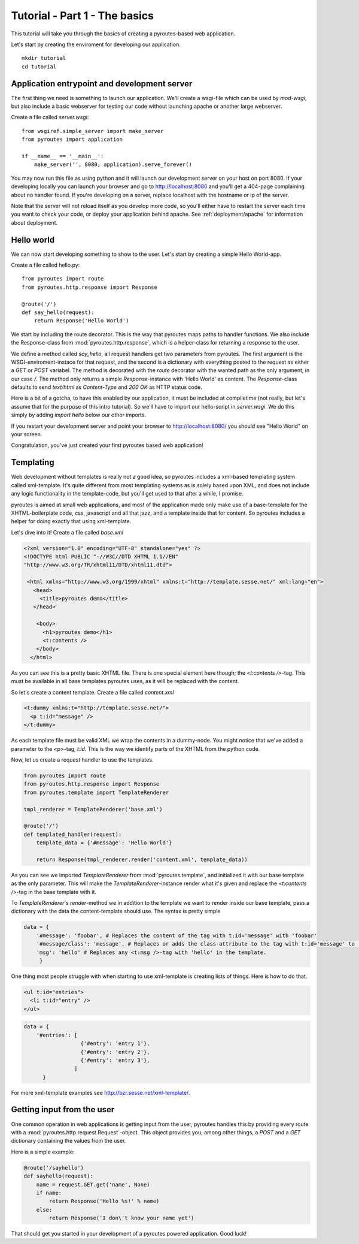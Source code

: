Tutorial - Part 1 - The basics
===============================

This tutorial will take you through the basics of creating a pyroutes-based web
application.

Let's start by creating the enviroment for developing our application.

::

    mkdir tutorial
    cd tutorial

Application entrypoint and development server
---------------------------------------------

The first thing we need is something to launch our application. We'll create a
wsgi-file which can be used by `mod-wsgi`, but also include a basic webserver
for testing our code without launching apache or another large webserver.

Create a file called `server.wsgi`::

    from wsgiref.simple_server import make_server
    from pyroutes import application

    if __name__ == '__main__':
        make_server('', 8080, application).serve_forever()

You may now run this file as using python and it will launch our development
server on your host on port 8080.  If your developing locally you can launch
your browser and go to http://localhost:8080 and you'll get a 404-page
complaining about no handler found. If you're developing on a server, replace
localhost with the hostname or ip of the server.

Note that the server will not reload itself as you develop more code, so you'll
either have to restart the server each time you want to check your code, or
deploy your application behind apache. See :ref:`deployment/apache` for
information about deployment.

Hello world
-----------

We can now start developing something to show to the user. Let's start by
creating a simple Hello World-app.

Create a file called hello.py::

    from pyroutes import route
    from pyroutes.http.response import Response

    @route('/')
    def say_hello(request):
        return Response('Hello World')

We start by including the route decorator. This is the way that pyroutes maps
paths to handler functions.  We also include the Response-class from
:mod:`pyroutes.http.response`, which is a helper-class for returning a response
to the user.

We define a method called `say_hello`, all request handlers get two parameters
from pyroutes. The first argument is the WSGI-enviroment-instace for that
request, and the second is a dictionary with everything posted to the request
as either a `GET` or `POST` variabel. The method is decorated with the `route`
decorator with the wanted path as the only argument, in our case `/`. The
method only returns a simple `Response`-instance with 'Hello World' as content.
The `Response`-class defaults to send `text/html` as `Content-Type` and `200
OK` as HTTP status code.

Here is a bit of a gotcha, to have this enabled by our application, it must be
included at compiletime (not really, but let's assume that for the purpose of
this intro tutorial). So we'll have to import our hello-script in
`server.wsgi`. We do this simply by adding `import hello` below our other
imports.

If you restart your development server and point your browser to
http://localhost:8080/ you should see "Hello World" on your screen.

Congratulation, you've just created your first pyroutes based web application!

Templating
----------

Web development without templates is really not a good idea, so pyroutes
includes a xml-based templating system called xml-template.  It's quite
different from most templating systems as is solely based upon XML, and does
not include any logic functionality in the template-code, but you'll get used
to that after a while, I promise.

pyroutes is aimed at small web applications, and most of the application made
only make use of a base-template for the XHTML-boilerplate code, css,
javascript and all that jazz, and a template inside that for content. So
pyroutes includes a helper for doing exactly that using xml-template.

Let's dive into it! Create a file called `base.xml`

.. code-block:: xml

    <?xml version="1.0" encoding="UTF-8" standalone="yes" ?>
    <!DOCTYPE html PUBLIC "-//W3C//DTD XHTML 1.1//EN"
    "http://www.w3.org/TR/xhtml11/DTD/xhtml11.dtd">

     <html xmlns="http://www.w3.org/1999/xhtml" xmlns:t="http://template.sesse.net/" xml:lang="en">
       <head>
         <title>pyroutes demo</title>
       </head>

        <body>
          <h1>pyroutes demo</h1>
          <t:contents />
        </body>
      </html>

As you can see this is a pretty basic XHTML file. There is one special element
here though; the `<t:contents />`-tag. This must be available in all base
templates pyroutes uses, as it will be replaced with the content.

So let's create a content template. Create a file called `content.xml`

.. code-block:: xml

    <t:dummy xmlns:t="http://template.sesse.net/">
      <p t:id="message" />
    </t:dummy>

As each template file must be valid XML we wrap the contents in a dummy-node.
You might notice that we've added a parameter to the `<p>`-tag, `t:id`. This is
the way we identify parts of the XHTML from the python code.

Now, let us create a request handler to use the templates.

.. code-block:: python

    from pyroutes import route
    from pyroutes.http.response import Response
    from pyroutes.template import TemplateRenderer

    tmpl_renderer = TemplateRenderer('base.xml')

    @route('/')
    def templated_handler(request):
        template_data = {'#message': 'Hello World'}

        return Response(tmpl_renderer.render('content.xml', template_data))

As you can see we imported `TemplateRenderer` from :mod:`pyroutes.template`,
and initialized it with our base template as the only parameter. This will make
the `TemplateRenderer`-instance render what it's given and replace the
`<t:contents />`-tag in the base template with it.

To `TemplateRenderer`'s `render`-method we in addition to the template we want
to render inside our base template, pass a dictionary with the data the
content-template should use. The syntax is pretty simple

.. code-block:: python

    data = {
        '#message': 'foobar', # Replaces the content of the tag with t:id='message' with 'foobar'
        '#message/class': 'message', # Replaces or adds the class-attribute to the tag with t:id='message' to 'message'
        'msg': 'hello' # Replaces any <t:msg />-tag with 'hello' in the template.
	 }

One thing most people struggle with when starting to use xml-template is
creating lists of things. Here is how to do that.

.. code-block:: xml

    <ul t:id="entries">
      <li t:id="entry" />
    </ul>

.. code-block:: python

    data = {
    	'#entries': [
    	              {'#entry': 'entry 1'},
    	              {'#entry': 'entry 2'},
    	              {'#entry': 'entry 3'},
    		    ]
          }

For more xml-template examples see http://bzr.sesse.net/xml-template/.

Getting input from the user
---------------------------

One common operation in web applications is getting input from the user, pyroutes handles
this by providing every route with a :mod:`pyroutes.http.request.Request`-object.
This object provides you, among other things, a `POST` and a `GET` dictionary containing
the values from the user.

Here is a simple example:

.. code-block:: python

    @route('/sayhello')
    def sayhello(request):
        name = request.GET.get('name', None)
	if name:
	    return Response('Hello %s!' % name)
        else:
	    return Response('I don\'t know your name yet')


That should get you started in your development of a pyroutes powered application. Good luck!
